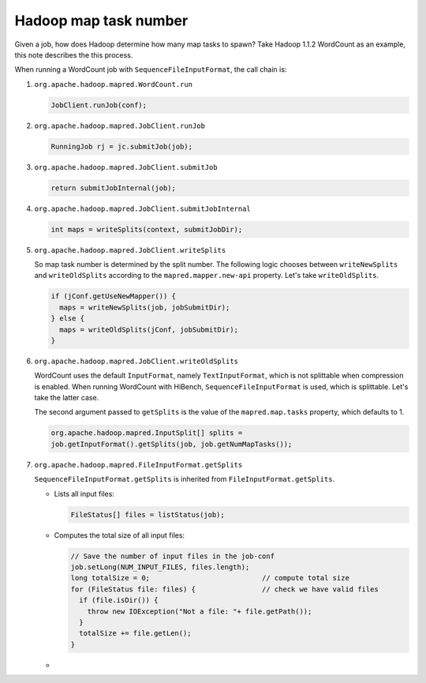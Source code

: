######################
Hadoop map task number
######################

Given a job, how does Hadoop determine how many map tasks to spawn?  Take Hadoop 1.1.2 WordCount as an example, this note describes the this process.

When running a WordCount job with ``SequenceFileInputFormat``, the call chain is:

#.  ``org.apache.hadoop.mapred.WordCount.run``

    .. code-block:: java

        JobClient.runJob(conf);

#.  ``org.apache.hadoop.mapred.JobClient.runJob``

    .. code-block:: java

        RunningJob rj = jc.submitJob(job);

#.  ``org.apache.hadoop.mapred.JobClient.submitJob``

    .. code-block:: java

        return submitJobInternal(job);

#.  ``org.apache.hadoop.mapred.JobClient.submitJobInternal``

    .. code-block:: java

        int maps = writeSplits(context, submitJobDir);

#.  ``org.apache.hadoop.mapred.JobClient.writeSplits``

    So map task number is determined by the split number.  The following logic chooses between ``writeNewSplits`` and ``writeOldSplits`` according to the ``mapred.mapper.new-api`` property.  Let's take ``writeOldSplits``.

    .. code-block:: java

        if (jConf.getUseNewMapper()) {
          maps = writeNewSplits(job, jobSubmitDir);
        } else {
          maps = writeOldSplits(jConf, jobSubmitDir);
        }

#.  ``org.apache.hadoop.mapred.JobClient.writeOldSplits``

    WordCount uses the default ``InputFormat``, namely ``TextInputFormat``, which is not splittable when compression is enabled.  When running WordCount with HiBench, ``SequenceFileInputFormat`` is used, which is splittable.  Let's take the latter case.

    The second argument passed to ``getSplits`` is the value of the ``mapred.map.tasks`` property, which defaults to 1.

    .. code-block:: java

        org.apache.hadoop.mapred.InputSplit[] splits =
        job.getInputFormat().getSplits(job, job.getNumMapTasks());

#.  ``org.apache.hadoop.mapred.FileInputFormat.getSplits``

    ``SequenceFileInputFormat.getSplits`` is inherited from ``FileInputFormat.getSplits``.

    *   Lists all input files:

        .. code-block:: java

            FileStatus[] files = listStatus(job);

    *   Computes the total size of all input files:

        .. code-block:: java

            // Save the number of input files in the job-conf
            job.setLong(NUM_INPUT_FILES, files.length);
            long totalSize = 0;                           // compute total size
            for (FileStatus file: files) {                // check we have valid files
              if (file.isDir()) {
                throw new IOException("Not a file: "+ file.getPath());
              }
              totalSize += file.getLen();
            }

    *   
